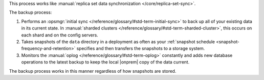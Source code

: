 This process works like
:manual:`replica set data synchronization </core/replica-set-sync>`.

The backup process:

1. Performs an :opsmgr:`initial sync </reference/glossary/#std-term-initial-sync>` to back up all of your existing
   data in its current state.
   In :manual:`sharded clusters </reference/glossary/#std-term-sharded-cluster>`, this occurs on each
   shard and on the config servers.

   .. include:: /includes/backup/legacy-causes-of-initial-sync-restart.rst

#. Takes snapshots of the ``data`` directory in a deployment as often
   as your :ref:`snapshot schedule <snapshot-frequency-and-retention>`
   specifies and then transfers the snapshots to a storage system.

#. Monitors the :manual:`oplog </reference/glossary/#std-term-oplog>` constantly and adds new database
   operations to the latest backup to keep the local |onprem| copy of
   the data current.

The backup process works in this manner regardless of how snapshots are
stored.

